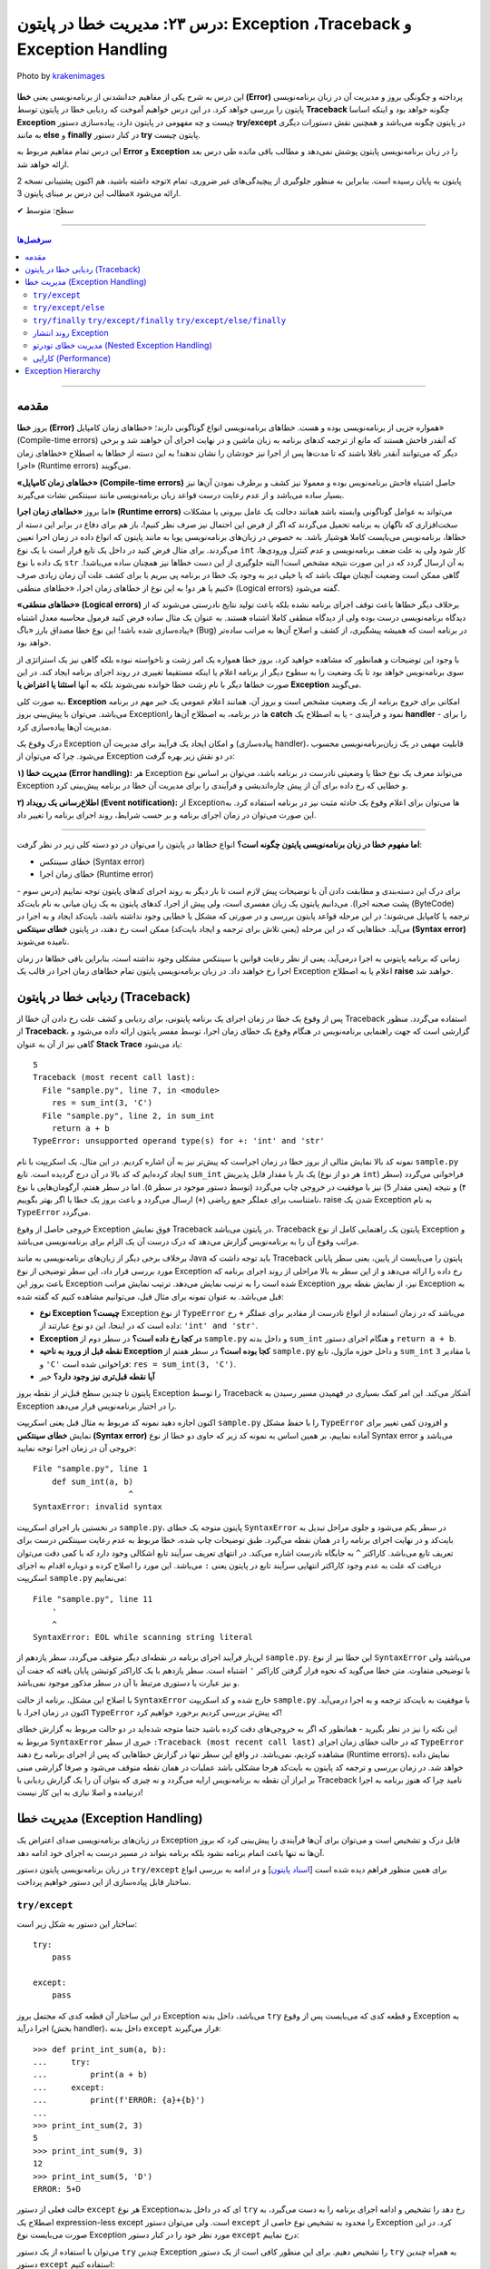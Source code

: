 .. role:: emoji-size

.. meta::
   :description: کتاب آموزش زبان برنامه نویسی پایتون به فارسی، مدیریت خطا در پایتون، Exception در پایتون، Traceback در پایتون، try/except/else/finally پایتون
   :keywords:  آموزش, آموزش پایتون, آموزش برنامه نویسی, پایتون, کتابخانه, پایتون, Exception در پایتون


درس ۲۳: مدیریت خطا در پایتون: Exception ،Traceback و Exception Handling
===================================================================================================

.. figure:: /_static/pages/23-python-exception-error-warning-try.jpg
    :align: center
    :alt: مدیریت خطا در پایتون: Exception ،Traceback و Exception Handling و try/except/else/finally

    Photo by `krakenimages <https://unsplash.com/photos/8RXmc8pLX_I>`__
  

این درس به شرح یکی از مفاهیم جدانشدنی از برنامه‌نویسی یعنی **خطا (Error)** پرداخته و چگونگی بروز و مدیریت آن در زبان برنامه‌نویسی پایتون را بررسی خواهد کرد. در این درس خواهیم آموخت که ردیابی خطا در پایتون توسط **Traceback** چگونه خواهد بود و اینکه اساسا **Exception** چیست و چه مفهومی در پایتون دارد، پیاده‌سازی دستور **try/except** در پایتون چگونه می‌باشد و همچنین نقش دستورات دیگری به مانند **else** و **finally** در کنار دستور **try** پایتون چیست.

این درس تمام مفاهیم مربوط به **Error** و **Exception** را در زبان‌ برنامه‌نویسی پایتون پوشش نمی‌دهد و مطالب باقی مانده طی درس بعد ارائه خواهد شد.

توجه داشته باشید، هم اکنون پشتیبانی نسخه 2x پایتون به پایان رسیده است. بنابراین	به منظور جلوگیری از پیچیدگی‌های غیر ضروری، تمام مطالب این درس بر مبنای پایتون 3x ارائه می‌شود.



:emoji-size:`✔` سطح: متوسط

----


.. contents:: سرفصل‌ها
    :depth: 2

----


مقدمه
~~~~~~~~~~~~~~~~~~~~~~~~~~~~~~~~

بروز **خطا (Error)** همواره جزیی از برنامه‌نویسی بوده و هست. خطاهای برنامه‌نویسی انواع گوناگونی دارند؛ «خطاهای زمان کامپایل» (Compile-time errors) که آنقدر فاحش هستند که مانع از ترجمه کدهای برنامه به زبان ماشین و در نهایت اجرای آن خواهند شد و برخی دیگر که می‌توانند آنقدر ناقلا باشند که تا مدت‌ها پس از اجرا نیز خودشان را نشان ندهند! به این دسته از خطاها به اصطلاح «خطاهای زمان اجرا» (Runtime errors) می‌گویند.

**«خطاهای زمان کامپایل» (Compile-time errors)** حاصل اشتباه فاحش برنامه‌نویس بوده و معمولا نیز کشف و برطرف نمودن آن‌ها نیز بسیار ساده می‌باشد و از عدم رعایت درست قواعد زبان برنامه‌نویسی مانند سینتکس نشات می‌گیرند.

اما بروز **«خطاهای زمان اجرا» (Runtime errors)** می‌تواند به عوامل گوناگونی وابسته باشد همانند دخالت یک عامل بیرونی یا مشکلات سخت‌افزاری که ناگهان به برنامه تحمیل می‌گردند که اگر از فرض این احتمال نیز صرف نظر کنیم!، باز هم برای دفاع در برابر این دسته از خطاها، برنامه‌نویس می‌بایست کاملا هوشیار باشد. به خصوص در زبان‌های برنامه‌نویسی پویا به مانند پایتون که انواع داده در زمان اجرا تعیین می‌گردند. برای مثال فرض کنید در داخل یک تابع قرار است با یک نوع ``int`` کار شود ولی به علت ضعف برنامه‌نویسی و عدم کنترل ورودی‌ها، یک داده با نوع ``str`` به آن ارسال گردد که در این صورت نتیجه مشخص است! البته جلوگیری از این دست خطاها نیز همچنان ساده می‌باشد!. گاهی ممکن است وضعیت آنچنان مهلک باشد که یا خیلی دیر به وجود یک خطا در برنامه پی ببریم یا برای کشف علت آن زمان زیادی صرف کنیم یا هر دو! به این نوع از خطاهای زمان اجرا، «خطاهای منطقی» (Logical errors) گفته می‌شود.

**«خطاهای منطقی» (Logical errors)** برخلاف دیگر خطاها باعث توقف اجرای برنامه نشده بلکه باعث تولید نتایج نادرستی می‌شوند که از دیدگاه برنامه‌نویسی درست بوده ولی از دیدگاه منطقی کاملا اشتباه هستند. به عنوان یک مثال ساده فرض کنید فرمول محاسبه معدل اشتباه پیاده‌سازی شده باشد! این نوع خطا مصداق بارز «باگ» (Bug) در برنامه است که همیشه پیشگیری، از کشف و اصلاح آن‌ها به مراتب ساده‌تر خواهد بود.


با وجود این توضیحات و همانطور که مشاهده خواهید کرد، بروز خطا همواره یک امر زشت و ناخواسته نبوده بلکه گاهی نیز یک استراتژی از سوی برنامه‌نویس خواهد بود تا یک وضعیت را به سطوح دیگر از برنامه اعلام یا اینکه مستقیما تغییری در روند اجرای برنامه ایجاد کند. در این صورت خطاها دیگر با نام زشت خطا خوانده نمی‌شوند بلکه به آنها **استثنا یا اعتراض یا Exception** می‌گویند.


به صورت کلی، **Exception** امکانی برای خروج برنامه از یک وضعیت مشخص است و بروز آن، همانند اعلام عمومی یک خبر مهم در برنامه می‌باشد. می‌توان با پیش‌بینی بروز Exceptionها در برنامه، به اصطلاح آن‌ها را **catch** نمود و فرآیندی - یا به اصطلاح یک **handler** - را برای مدیریت آن‌ها پیاده‌سازی کرد. 

درک وقوع یک Exception و امکان ایجاد یک فرآیند برای مدیریت آن (پیاده‌سازی handler)، قابلیت مهمی در یک زبان‌برنامه‌نویسی محسوب می‌شود. چرا که می‌توان از Exception در دو نقش زیر بهره گرفت:

**۱) مدیریت خطا (Error handling):** هر Exception می‌تواند معرف یک نوع خطا یا وضعیتی نادرست در برنامه باشد، می‌توان بر اساس نوع Exception و خطایی که رخ داده برای آن از پیش چاره‌اندیشی و فرآیندی را برای مدیریت آن خطا در برنامه پیش‌بینی کرد.


**۲) اطلاع‌رسانی یک رویداد (Event notification):** از Exceptionها می‌توان برای اعلام وقوع یک حادثه مثبت نیز در برنامه استفاده کرد. به این صورت می‌توان در زمان اجرای برنامه و بر حسب شرایط، روند اجرای برنامه را تغییر داد.

----

**اما مفهوم خطا در زبان برنامه‌نویسی پایتون چگونه است؟** انواع خطاها در پایتون را می‌توان در دو دسته کلی زیر در نظر گرفت:

* خطای سینتکس (Syntax error)

* خطای زمان اجرا (Runtime error)

برای درک این دسته‌بندی و مطابقت دادن آن با توضیحات پیش لازم است تا بار دیگر به روند اجرای کدهای پایتون توجه نماییم (درس سوم - پشت صحنه اجرا). می‌دانیم پایتون یک زبان مفسری است، ولی پیش‌ از اجرا، کدهای پایتون به یک زیان میانی به نام بایت‌کد (ByteCode) ترجمه یا کامپایل می‌شوند؛ در این مرحله قواعد پایتون بررسی و در صورتی که مشکل یا خطایی وجود نداشته باشد، بایت‌کد ایجاد و به اجرا در می‌آید. خطاهایی که در این مرحله (یعنی تلاش برای ترجمه و ایجاد بایت‌کد) ممکن است رخ دهند، در پایتون **خطای سینتکس (Syntax error)** نامیده می‌شوند.

زمانی که برنامه پایتونی به اجرا درمی‌آید، یعنی از نظر رعایت قوانین یا سینتکس مشکلی وجود نداشته است، بنابراین باقی خطاها در زمان اجرا رخ خواهند داد. در زبان برنامه‌نویسی پایتون تمام خطاهای زمان اجرا در قالب یک Exception اعلام یا به اصطلاح **raise** خواهند شد.


ردیابی خطا در پایتون (Traceback)
~~~~~~~~~~~~~~~~~~~~~~~~~~~~~~~~~~~~~~~

پس از وقوع یک خطا در زمان اجرای یک برنامه پایتونی، برای ردیابی و کشف علت رخ دادن آن خطا از Traceback استفاده می‌گردد. منظور از **Traceback**، گزارشی است که جهت راهنمایی برنامه‌نویس در هنگام وقوع یک خطای زمان اجرا، توسط مفسر پایتون ارائه داده می‌شود و گاهی نیز از آن به عنوان **Stack Trace** یاد می‌شود:


.. code-block:: python
    :linenos:
    
    def sum_int(a, b):
        return a + b
    
    res = sum_int(2, 3)
    print(res)

    res = sum_int(3, 'C')
    print(res)

::

    5
    Traceback (most recent call last):
      File "sample.py", line 7, in <module>
        res = sum_int(3, 'C')
      File "sample.py", line 2, in sum_int
        return a + b
    TypeError: unsupported operand type(s) for +: 'int' and 'str'

نمونه کد بالا نمایش مثالی از بروز خطا در زمان اجراست که پیش‌تر نیز به آن اشاره کردیم. در این مثال، یک اسکریپت با نام ``sample.py`` ایجاد کرده‌ایم که کد بالا در آن درج گردیده است. تابع ``sum_int`` یک بار با مقدار قابل پذیریش (هر دو از نوع ``int``) فراخوانی می‌گردد (سطر ۴) و نتیجه (یعنی مقدار ``5``) نیز با موفقیت در خروجی چاپ می‌گردد (توسط دستور موجود در سطر ۵). اما در سطر هفتم، آرگومان‌هایی با نوع نامتناسب برای عملگر جمع ریاضی (``+``) ارسال می‌گردد و باعث بروز یک خطا یا اگر بهتر بگوییم، raise شدن یک Exception به نام ``TypeError`` می‌گردد.

خروجی حاصل از وقوع Exception فوق نمایش Traceback در پایتون می‌باشد. Traceback پایتون یک راهنمایی کامل از نوع Exception و مراتب وقوع آن را به برنامه‌نویس گزارش می‌دهد که درک درست آن یک الزام برای برنامه‌نویسی می‌باشد.

برخلاف برخی دیگر از زبان‌های برنامه‌نویسی به مانند Java باید توجه داشت که Traceback پایتون را  می‌بایست از پایین، یعنی سطر پایانی مورد بررسی قرار داد، این سطر توضیحی از نوع Exception رخ داده را ارائه می‌دهد و از این سطر به بالا مراحلی از روند اجرای برنامه که باعث بروز این Exception شده است را به ترتیب نمایش می‌دهد. ترتیب نمایش مراتب Exception نیز، از نمایش نقطه بروز Exception به قبل می‌باشد. به عنوان نمونه برای مثال قبل، می‌توانیم مشاهده کنیم که گفته شده:

* **نوع Exception چیست؟** Exception از  نوع ``TypeError`` می‌باشد که در زمان استفاده از انواع نادرست از مقادیر  برای عملگر ``+`` رخ داده است که در اینجا، این دو نوع عبارتند از: ``'int' and 'str'``. 

* **Exception در کجا رخ داده است؟‌** در سطر دوم از ``sample.py`` و  داخل بدنه ``sum_int`` و هنگام اجرای دستور ``return a + b``.

* **نقطه قبل از ورود به ناحیه Exception کجا بوده است؟** در سطر هفتم از ``sample.py`` و داخل حوزه ماژول، تابع ``sum_int`` با مقادیر ``3`` و ``'C'`` فراخوانی شده است:‌ ``res = sum_int(3, 'C')``.

* **آیا نقطه قبل‌تری نیز وجود دارد؟** خیر

پایتون تا چندین سطح قبل‌تر از نقطه بروز Exception را توسط Traceback آشکار می‌کند. این امر کمک بسیاری در فهمیدن مسیر رسیدن به Exception را در اختیار برنامه‌نویس قرار می‌دهد.

اکنون اجازه دهید نمونه کد مربوط به مثال قبل یعنی اسکریپت ``sample.py`` را با حفظ مشکل ``TypeError`` و افزودن کمی تغییر برای نمایش **خطای سینتکس (Syntax error)** آماده نماییم، بر همین اساس به  نمونه کد زیر که حاوی دو خطا از نوع Syntax error می‌باشد و خروجی آن در زمان اجرا توجه نمایید:

.. code-block:: python
    :linenos:
    
    def sum_int(a, b)
        return a + b
    
    res = sum_int(2, 3)
    print(res)

    res = sum_int(3, 'C')
    print(res)
    
    
    '

::

    File "sample.py", line 1
        def sum_int(a, b)
                        ^
    SyntaxError: invalid syntax

در نخستین بار اجرای اسکریپت ``sample.py``، پایتون متوجه یک خطای ``SyntaxError`` در سطر یکم می‌شود و جلوی مراحل تبدیل به بایت‌کد و در نهایت اجرای برنامه را در همان نقطه می‌گیرد. طبق توضیحات چاپ شده، خطا مربوط به عدم رعایت سینتکس درست برای تعریف تابع می‌باشد. کاراکتر ``^`` به جایگاه نادرست اشاره می‌کند. در انتهای تعریف سرآیند تابع اشکالی وجود دارد که با کمی دقت می‌توان دریافت که علت به عدم وجود کاراکتر انتهایی سرآیند تابع در پایتون یعنی ``:`` می‌باشد. این مورد را اصلاح کرده و دوباره اقدام به اجرای اسکریپت ``sample.py`` می‌نماییم:


.. code-block:: python
    :linenos:
    
    def sum_int(a, b):
        return a + b
    
    res = sum_int(2, 3)
    print(res)

    res = sum_int(3, 'C')
    print(res)
    
    
    '

::

    File "sample.py", line 11
        '
        ^
    SyntaxError: EOL while scanning string literal

این‌بار فرآیند اجرای برنامه در نقطه‌ای دیگر متوقف می‌گردد، سطر یازدهم از ``sample.py``. این خطا نیز از نوع ``SyntaxError`` می‌باشد ولی با توضیحی متفاوت. متن خطا می‌گوید که نحوه قرار گرفتن کاراکتر ``'`` اشتباه است. سطر یازدهم با یک کاراکتر کوتیشن پایان یافته که جفت آن و نیز عبارت یا دستوری مرتبط با آن در سطر مذکور موجود نمی‌باشد. 

با اصلاح این مشکل، برنامه از حالت ``SyntaxError`` خارج شده و کد اسکریپت ``sample.py`` با موفقیت به بایت‌کد ترجمه و  به اجرا درمی‌آید. اکنون در زمان اجرا، با ``TypeError`` که پیش‌تر بررسی کردیم برخورد خواهیم کرد!


این نکته را نیز در نظر بگیرید - همانطور که اگر به خروجی‌های دقت کرده باشید حتما متوجه شده‌اید در دو حالت مربوط به گزارش خطای مربوط به ``SyntaxError`` خبری از سطر ``:Traceback (most recent call last)``  که در حالت خطای زمان اجرای ``TypeError`` مشاهده کردیم، نمی‌باشد. در واقع این سطر تنها در گزارش خطاهایی که پس از اجرای برنامه رخ دهند (Runtime errors)، نمایش داده خواهد شد. در زمان بررسی و ترجمه کد پایتون به بایت‌کد هرجا مشکلی باشد عملیات در همان نقطه متوقف می‌شود و صرفا گزارشی مبنی بر ابراز آن نقطه به برنامه‌نویس ارايه می‌گردد و نه چیزی که بتوان آن را یک گزارش ردیابی با Traceback نامید چرا که هنوز برنامه به اجرا درنیامده و اصلا نیازی به این کار نیست!


مدیریت خطا (Exception Handling)
~~~~~~~~~~~~~~~~~~~~~~~~~~~~~~~~~~~~~~~~~~~~~~~~

در زبان‌های برنامه‌نویسی صدای اعتراض یک Exception قابل درک و تشخیص است و می‌توان برای آن‌ها فرآیندی را پیش‌بینی کرد که بروز آن‌ها نه تنها باعث اتمام برنامه نشود بلکه برنامه بتواند در مسیر درست به اجرای خود ادامه دهد.

در زبان برنامه‌نویسی پایتون دستور ``try/except`` برای همین منظور فراهم دیده شده است [`اسناد پایتون <https://docs.python.org/3/reference/compound_stmts.html#the-try-statement>`__] و در ادامه به بررسی انواع ساختار قابل پیاده‌سازی از این دستور خواهیم پرداخت.

``try/except``
------------------------


ساختار این دستور به شکل زیر است::

    try:
        pass

    except:
        pass

در این ساختار آن قطعه کدی که محتمل بروز Exception می‌باشد، داخل بدنه ``try`` و قطعه کدی که می‌بایست پس از وقوع Exception به اجرا درآید (بخش handler)، داخل بدنه ``except`` قرار می‌گیرند::

    >>> def print_int_sum(a, b):
    ...     try:
    ...         print(a + b)
    ...     except:
    ...         print(f'ERROR: {a}+{b}')
    ... 
    >>> print_int_sum(2, 3)
    5
    >>> print_int_sum(9, 3)
    12
    >>> print_int_sum(5, 'D')
    ERROR: 5+D

حالت فعلی از دستور ``except`` هر نوع Exceptionای که در داخل بدنه ``try`` رخ دهد را تشخیص و ادامه اجرای برنامه را به دست می‌گیرد، به اصطلاح یک expression-less except است. ولی می‌توان دستور ``except`` را محدود به تشخیص نوع خاصی از Exception کرد. در این صورت می‌بایست نوع Exception مورد نظر خود را در کنار دستور ``except`` درج نماییم:


.. code-block:: python
    :linenos:

    def print_int_sum(a, b):

        try:
            print(a + b)

        except TypeError:
            print(f'ERROR: {a}+{b}')


می‌توان با استفاده از یک دستور  ``try`` چندین Exception را تشخیص دهیم. برای این منظور کافی است از یک دستور ``try`` به همراه چندین دستور ``except`` استفاده کنیم:

.. code-block:: python
    :linenos:

    def print_sum_div_first(a, b):

        try:
            sum = a + b
            div = sum / a
            print(div)

        except TypeError:
            print(f'TypeError: ({a}+{b!r})/{a}')

        except:
            print(f'OTHER ERROR: ({a}+{b!r})/{a}')


    print_sum_div_first(5, 6)
    print_sum_div_first(3, 'G')
    print_sum_div_first(0, 8)

::

    2.2
    TypeError: (3+'G')/3
    OTHER ERROR: (0+8)/0


ساختار ``try/except`` این مثال شامل دو دستور ``except`` می‌باشد، دستور نخست تنها ``TypeError`` و دستور دوم هر Exception دیگری به جز موارد بالای خود (در اینجا: ``TypeError``) را تشخیص می‌دهند، چرا که مفسر پایتون از بالا به پایین به دنبال handler مربوطه می‌گردد و پس از یافتن، عملیات جستجوی handler متوقف می‌شود.

در مثال قبل، دستور موجود در سطر ۱۷ باعث بروز خطای «تقسیم بر صفر» [`ویکی‌پدیا <https://en.wikipedia.org/wiki/Division_by_zero>`__] یا Exceptionای با نام ``ZeroDivisionError`` در پایتون شده است - که می‌توان به صورت زیر آن را بازنویسی نمود:

.. code-block:: python
    :linenos:

    def print_sum_div_first(a, b):

        try:
            sum = a + b
            div = sum / a
            print(div)

        except TypeError:
            print(f'TypeError: ({a}+{b!r})/{a}')

        except ZeroDivisionError:
            print(f'ZeroDivisionError: ({a}+{b!r})/{a}')


    print_sum_div_first(5, 6)
    print_sum_div_first(3, 'G')
    print_sum_div_first(0, 8)

::

    2.2
    TypeError: (3+'G')/3
    ZeroDivisionError: (0+8)/0


چنانچه مکانیزم مدیریت خطای شما برای چندین نوع Exception مشخص یکسان است می‌توانید آن دستورهای ``except`` را با یکدیگر ترکیب کرد و تنها از یک دستور ``except`` استفاده نمایید. برای این منظور تنها کافی است نام تمام Exceptionهای مورد نظر خود را در قالب یک شی تاپل به دستور ``except`` بسپرید:

.. code-block:: python
    :linenos:

    def print_sum_div_first(a, b):

        try:
            sum = a + b
            div = sum / a
            print(div)

        except (TypeError, ZeroDivisionError):
            print(f'Error: ({a}+{b!r})/{a}')


    print_sum_div_first(5, 6)
    print_sum_div_first(3, 'G')
    print_sum_div_first(0, 8)

::

    2.2
    Error: (3+'G')/3
    Error: (0+8)/0


هر چیزی در پایتون یک شی است، حتی Exceptionها! مفسر پایتون در ازای هر Exceptionای که رخ می‌دهد یک شی نیز در اختیار برنامه‌نویس قرار می‌دهد و این شی در صورت تمایل از طریق دستور ``except`` قابل دسترس می‌باشد. برای این منظور تنها کافی است از دستور ``as`` برای انتساب آن Exception به یک متغییر با نام دلخواه استفاده نماییم:

.. code-block:: python
    :linenos:

    def print_sum_div_first(a, b):

        try:
            sum = a + b
            div = sum / a
            print(div)

        except TypeError as te:
            print(f'{te.__class__.__name__}: ({a}+{b!r})/{a}')

        except ZeroDivisionError as zde:
            print(f'{zde.__class__.__name__}: ({a}+{b!r})/{a}')


    print_sum_div_first(5, 6)
    print_sum_div_first(3, 'G')
    print_sum_div_first(0, 8)


.. code-block:: python
    :linenos:

    def print_sum_div_first(a, b):

        try:
            sum = a + b
            div = sum / a
            print(div)

        except (TypeError, ZeroDivisionError) as err:
            print(f'{err.__class__.__name__}: ({a}+{b!r})/{a}')

    print_sum_div_first(5, 6)
    print_sum_div_first(3, 'G')
    print_sum_div_first(0, 8)

::

    2.2
    TypeError: (3+'G')/3
    ZeroDivisionError: (0+8)/0

البته چنانچه مایل هستید شی Exception را از طریق یک دستور ``except`` کلی (یعنی بدون ذکر نام Exception خاصی) دریافت کنید، می‌توانید از نوع یا کلاس ``Exception`` که در واقع supperclass اکثر Exceptionهای پایتون می‌باشد، استفاده نمایید:

.. code-block:: python
    :linenos:

    def print_sum_div_first(a, b):

        try:
            sum = a + b
            div = sum / a
            print(div)

        except Exception as err:
            print(f'{err.__class__.__name__}: ({a}+{b!r})/{a}')

    print_sum_div_first(5, 6)
    print_sum_div_first(3, 'G')
    print_sum_div_first(0, 8)

::

    2.2
    TypeError: (3+'G')/3
    ZeroDivisionError: (0+8)/0


.. tip:: 

  به صورت کلی وقتی در زمان اجرای دستورات داخل بدنه ``try`` یک Exception رخ می‌دهد، مفسر پایتون اجرای برنامه را در آن نقطه متوقف و شروع به جستجو برای یافتن یک handler یا همان دستور ``except`` متناسب با آن Exception می‌کند. در صورت پیدا کردن ``except`` مناسب، ادامه روند اجرای برنامه را از آن سر می‌گیرد و در غیر این صورت Exception بدون handler باعث توقف اجرای کل برنامه می‌گردد.

.. tip:: 

  چنانچه از چندین دستور ``except`` بهره می‌گیرید باید توجه داشته باشید که دستور ``except`` کلی یا همان expression-less except - در صورت وجود - می‌بایست به عنوان آخرین دستور ``except`` قرار بگیرد، در غیر این صورت دیگر دستورهای ``except`` که نوع Exception در آن‌ها مشخص شده است، فرصت اجرا پیدا نخواهند کرد.

.. tip:: 

  به صورت کلی دستور ``try`` پایتون فاقد یک حوزه یا Scope مجزا می‌باشد، بنابراین تمامی متغیرهایی که در بدنه دستور ``try`` تعریف می‌گردند جزیی از حوزه بیرونی خود هستند و در تمام بخش‌های داخل آن حوزه در دسترس خواهند بود. البته نباید فراموش کرد که اگر در هنگام انتساب به نام یک متغیر خطایی رخ داده باشد، بدیهی است که آن متغیر ایجاد نشده و اساسا در دسترس نیز نخواهد بود.

.. tip:: 

  شی Exception که توسط دستور ``except`` دریافت می‌گردد تنها در داخل بدنه همان دستور ``except`` در دسترس خواهد بود، چرا که بلافاصله پس از اتمام دستورات داخل بدنه آن ``except``، شی مذکور نیز به صورت خودکار حذف می‌گردد.


``try/except/else``
------------------------

در کنار دستور ``try/except`` می‌توان دستور ``else`` را نیز استفاده کرد. با این کاربرد که می‌توان قطعه کدی را برای مواقعی که اجرای بخش ``try`` به پایان رسیده و هیچ Exception رخ نداده باشد، به اجرا درآوریم:


.. code-block:: python
    :linenos:

    def print_sum_div_first(a, b):

        try:
            sum = a + b
            div = sum / a

        except Exception as err:
            print(f'{err.__class__.__name__}: ({a}+{b!r})/{a}')

        else:
            print(f'result: ({a}+{b!r})/{a} = {div}')

    print_sum_div_first(5, 6)
    print_sum_div_first(3, 'G')
    print_sum_div_first(0, 8)

::

    result: (5+6)/5 = 2.2
    TypeError: (3+'G')/3
    ZeroDivisionError: (0+8)/0

به یک مثال دیگر نیز توجه نماید (مرتبط با مبحث فایل‌ها - درس دهم):

.. code-block:: python
    :linenos:

    def write_to_log(text, write_mode):
        try:
            output = open('log_file.txt', write_mode)
            output.write(text)

        except FileNotFoundError as fnfe:
            print('File Not Found!!!')

        else:
            output.close()
            print('Successful, closed!')


    write_to_log('A text to insert in the log file', 'r') # WRONG mode!
    print('*' * 30)
    write_to_log('A text to insert in the log file', 'a')

::

    File Not Found!!!
    ******************************
    Successful, closed!


**توجه داشته باشید،** چنانچه بدنه ``try`` شامل دستور ``return`` باشد، آنگاه بدنه دستور ``else`` اجرا نخواهد شد!:


.. code-block:: python
    :linenos:

    def print_sum_div_first(a, b):
        try:
            sum = a + b
            div = sum / a
            return 'Successful'

        except Exception as err:
            return 'Failed'

        else:
            return 'Successful, from else!'

    result = print_sum_div_first(5, 6)   # Successful
    print(result)

    result = print_sum_div_first(3, 'G') # Failed
    print(result)

::

    Successful
    Failed



``try/finally``  ``try/except/finally``  ``try/except/else/finally``
---------------------------------------------------------------------------------------------

دستور ``finally`` نیز یک دستور اختیاری مشابه با ``else`` می‌باشد که می‌توان از آن در کنار دستور ``try`` بهره گرفت. با استفاده از این دستور می‌توان یک قطعه کد را مهیا کرد که در هر حالتی اجرا گردد یعنی چه در حالتی که Exceptionای داخل ``try`` رخ دهد و چه ندهد! بدنه دستور ``finally`` اجرا می‌شود.

اکنون می‌توان روند کلی فرآیند اجرای دستورات پایتون در یک بلاک ``try`` را به این صورت شرح داد:

**۱) در صورت عدم بروز Exception** داخل بدنه دستور ``try``: پس از پایان اجرای دستورات داخل بدنه دستور ``try``، نقطه اجرای برنامه به دستور ``else`` - در صورت وجود - سپرده می‌شود، پس از پایان اجرای دستورات داخل بدنه ``else``، نقطه اجرای برنامه به دستور ``finally`` - در صورت وجود - سپرده می‌شود.

**۲) در صورت بروز Exception** داخل بدنه دستور ``try``: نقطه اجرای برنامه بلافاصله به دستور ``except`` مناسب سپرده می‌شود، پس از پایان اجرای دستورات داخل بدنه ``except``، نقطه اجرای برنامه به دستور ``finally`` - در صورت وجود - سپرده می‌شود.




.. code-block:: python
    :linenos:

    def print_sum_div_first(a, b):
        try:
            print('----> try')
            sum = a + b
            div = sum / a

        except Exception as err:
            print('----> except')

        else:
            print('----> else')

        finally:
            print('----> finally')


    print_sum_div_first(5, 6)
    print('*' * 20)
    print_sum_div_first(3, 'G')

::

    ----> try
    ----> else
    ----> finally
    ********************
    ----> try
    ----> except
    ----> finally

حتی اگر زمانی داخل بدنه دستور ``except`` نیز یک Exception دیگر رخ دهد، مفسر پایتون اعلام اعتراض آن Exception را موقتا نگه‌می‌دارد تا بدنه دستور ``finally`` به صورت کامل اجرا گردد. در واقع کاربرد اصلی دستور ``finally`` - که تحت هر شرایطی اجرا می‌گردد - تمیزکاری یا Cleaning Up کردن کد پس از انجام کاری مشخص است (پاک کردن فایل‌های موقت، آزادسازی منابع، حذف اشیایی که دیگر مورد نیاز نیستند و...) که از آن معمولا به عنوان Cleanup Handler نیز یاد می‌شود:


.. code-block:: python
    :linenos:

    def print_sum_div_first(a, b):
        try:
            sum = a + b
            div = sum / a

        except TypeError as err:
            print(f'{err.__class__.__name__}: ({a}+{b!r})/{a} =', (a+b)/a)

        finally:
            print('----> finally')


    print_sum_div_first(5, 6)
    print('*' * 20)
    print_sum_div_first(3, 'G')

::

    ----> finally
    ********************
    ----> finally
    Traceback (most recent call last):
      File "sample.py", line 3, in print_sum_div_first
        sum = a + b
    TypeError: unsupported operand type(s) for +: 'int' and 'str'

    During handling of the above exception, another exception occurred:

    Traceback (most recent call last):
      File "sample.py", line 15, in <module>
        print_sum_div_first(3, 'G')
      File "sample.py", line 7, in print_sum_div_first
        print(f'{err.__class__.__name__}: ({a}+{b!r})/{a} =', (a+b)/a)
    TypeError: unsupported operand type(s) for +: 'int' and 'str'

همانطور که از خروجی نمونه کد بالا مشاهده می‌شود، داخل بدنه دستور ``except``، یک Exception دیگر رخ داده است. نکته قابل توجه این است که حتی در این وضعیت نیز بدنه دستور ``finally`` اجرا شده و سپس وقوع Exception بدنه ``except`` باعث توقف برنامه شده است.

اگر به گزارش Traceback پایتون در این وضعیت دقت نمایید، مشاهده خواهید کرد که این گزارش چقدر کامل است چرا که حتی به ما می‌گوید در هنگام handle کردن یک Exception بوده که Exception دیگری رخ داده است!


**توجه داشته باشید،** چنانچه بدنه ``try`` و ``except`` و ``finally`` شامل دستور ``return`` باشند، آنگاه این دستور ``return`` از بدنه دستور ``finally`` است که اجرا خواهد شد!:


.. code-block:: python
    :linenos:

    def print_sum_div_first(a, b):
        try:
            sum = a + b
            div = sum / a
            return 'Successful'

        except Exception as err:
            return 'Failed'

        else:
            return 'Successful, from else!'

        finally:
            return '---------->finally!'

    result = print_sum_div_first(5, 6)   # Successful
    print(result)

    result = print_sum_div_first(3, 'G') # Failed
    print(result)

::

    ---------->finally!
    ---------->finally!


گاهی تنها از دستور ``finally`` در کنار ``try`` استفاده می‌گردد، یعنی بدون حضور هیچ‌گونه دستور ``except`` به صورت ``try/finally``. می‌توان از این قالب برای زمانیکه رخداد Exception و مدیریت آن برایمان اهمیتی نداشته باشد، بهره بگیریم. با این حال به نمونه کد زیر توجه نمایید:


.. code-block:: python
    :linenos:

    def print_sum_div_first(a, b):
        try:
            sum = a + b
            div = sum / a
            print(f'----> Result: {div}')

        finally:
            print('--------> Finished!')


    print_sum_div_first(5, 6)
    print('*' * 30)
    print_sum_div_first(3, 'G')

::

    ----> Result: 2.2
    --------> Finished!
    ******************************
    --------> Finished!
    Traceback (most recent call last):
      File "sample.py", line 13, in <module>
        print_sum_div_first(3, 'G')
      File "sample.py", line 3, in print_sum_div_first
        sum = a + b
    TypeError: unsupported operand type(s) for +: 'int' and 'str'

به هر حال Exception بدون handler باعث توقف اجرای برنامه می‌شود اما اگر داخل بدنه ``finally`` شامل دستور ``return`` باشد، آنگاه مفسر پایتون از اعلام Exception رخ داده که در حال حاظر به صورت موقت نگه‌داشته است تا اجرای بدنه ``finally`` به پایان برسد، صرف نظر خواهد کرد!:

.. code-block:: python
    :linenos:

    def print_sum_div_first(a, b):
        try:
            sum = a + b
            div = sum / a
            print(f'----> Result: {div}')

        finally:
            print('--------> Finished!')
            return None


    print_sum_div_first(5, 6)
    print('*' * 30)
    print_sum_div_first(3, 'G')

::

    ----> Result: 2.2
    --------> Finished!
    ******************************
    --------> Finished!

روند انتشار Exception
----------------------------

در تمام مثال‌هایی که در این بخش ارائه شد، برای ساده‌سازی مطلب تنها به بررسی مدیریت خطا داخل یک تابع پرداختیم. ولی باید این مورد را در نظر داشته باشید، زمانی که یک Exception رخ می‌دهد، این Exception به ترتیب مراحل فراخوانی را به ابتدای اجرا در برنامه طی می‌کند و هر بار چنانچه یک handler (دستور ``try`` با ``except`` مناسب) پیدا نشود، این Exception به مرحله پیش‌تر تحویل داده می‌شود تا شاید یک handler برای آن پیدا شود. این روند تا رسیدن به اسکریپت (فایل py. اصلی برنامه) ادامه می‌یابد و در صورت عدم پیش‌بینی handler آنگاه Exception در این نقطه بروز و منجر به توقف کل برنامه می‌گردد. به عنوان مثال نمونه کد زیر را در نظر بگیرید:


.. code-block:: python
    :linenos:

    def print_sum_div_first(a, b):
        sum = a + b
        div = sum / a
        print(div)


    def action(a, b):
        try:
            if isinstance(a, int):
               print_sum_div_first(a, b)

        except ZeroDivisionError as err:
            print(f'[action function ERROR!!!] {err.__class__.__name__}')


    try:
        action(5, 6)    # Successfully
        action(0, 8)    # raise ZeroDivisionError
        action(3, 'G')  # raise TypeError

    except Exception as err:
        print(f'[module ERROR!!!] {err.__class__.__name__}')

::

    2.2
    [action function ERROR!!!] ZeroDivisionError
    [module ERROR!!!] TypeError

در نمونه کد بالا همانطور که مشخص است تمام Exceptionها در داخل تابع ``print_sum_div_first`` رخ می‌دهد ولی از آنجا که این تابع فاقد handler می‌باشد، Exceptionها به یک مرحله قبل‌تر یعنی تابع ``action`` تحویل می‌گردند، ولی این تابع تنها یک handler برای ``ZeroDivisionError`` داشته پس تمامی Exceptionهای احتمالی دیگر از جمله ``TypeError`` به یک مرحله قبل‌تر تحویل و خوشبختانه در آن‌جا handle می‌شوند!



مدیریت خطای تودرتو (Nested Exception Handling)
---------------------------------------------------

به صورت کلی بدنه هر یک از دستورهای ``try`` ، ``except`` ، ``else`` ، ``finally`` به خودی‌خود می‌توانند شامل یک دستور ``try/except/else/finally`` دیگر باشد. هر جا که کدی نوشته شود آنجا نیز احتمال بروز Exception وجود دارد و هر جا که احتمال بروز Exception وجود داشته باشد به یک handler برای آن نیاز است.

البته از آنجا که در یکی از بندهای فلسفه پایتون آمده: `PEP 20: Flat is better than nested <https://www.python.org/dev/peps/pep-0020/>`__ انجام این‌کار چندان پایتونی نمی‌باشد و برنامه‌نویس احتمالا می‌تواند با کمی دقت بیشر از ساختار تودرتو پرهیز کند و کدی به مراتب خواناتر توسعه دهد. به هر حال امکان این کار در زبان برنامه‌نویسی پایتون برای برنامه‌نویس محفوظ نگه‌داشته شده است.


کارایی (Performance)
----------------------------

همیشه این سوال مطرح می‌شود که آیا بهتر است با کنترل شرط و پیاده‌سازی چندین دستور ``if`` از بروز Exception جلوگیری کنیم یا خیلی ساده این وظیفه را به یک ساختار handler بسپاریم. کدام روش کارایی بهتری دارد؟

زبان برنامه‌نویسی پایتون از نظریه «درخواست بخشش راحت‌تر از کسب اجازه است» پیروی می‌کند [`EAFP: Easier to ask for forgiveness than permission <https://docs.python.org/3/glossary.html?highlight=eafp#term-eafp>`__]. بر همین اساس پایتون به صورت پیش‌فرض تمام مقادیر را صحیح فرض می‌کند و زمانی اگر خلاف این فرض رخ دهد، آنگاه برای عرض پوزش به دنبال یک handler مناسب می‌گردد!

مطمئنا سربار handle کردن یک Exception از یک دستور ``if`` بیشتر است ولی تنها وقتی یک Exception به handler نیاز پیدا می‌کند که رخ بدهد! پیشنهاد پایتونی برای این مسئله ترجیح بر استفاده از دستور ``try/except`` می‌باشد تا دستور ``if``، چرا که هم خوانایی کد بیشتر می‌شود و هم از آنجایی که در صورت استفاده از دستور ``if`` روند اجرای کنترل و بررسی شرط هربار در برنامه رخ می‌دهد ولی عمل جستجو برای یافتن ``except`` مناسب تنها در زمان رخ دادن Exception انجام خواهد شد، کارایی بهتری کسب می‌گردد.


[`مطالعه بیشتر:‌ پرسش و پاسخ مرتبط در StackOverflow <https://stackoverflow.com/q/7604636>`__]



Exception Hierarchy
~~~~~~~~~~~~~~~~~~~~~~~~~~~~

در زبان برنامه‌نویسی پایتون تمامی Exceptionهای از پیش آماده در قالب کلاس‌هایی در یک سلسله مراتب از وراثت ارايه شده است. برای مشاهده این کلاس‌ها و ساختار وراثت آن‌ها می‌توانید به اسناد پایتون مراجعه نمایید:‌ `Exception hierarchy <https://docs.python.org/3/library/exceptions.html#exception-hierarchy>`__ - این ساختار توسط تصویر پایین نمایش داده شده است:


.. image:: /_static/l23-python-exception-hierarchy.png
    :align: center
    :alt: Exception Hierarchy در پایتون

کلاس ``BaseException`` در بالاترین سطح وراثت برای این دست کلاس‌ها قرار دارد و تمامی Exceptionها به صورت مستقیم یا غیر مستقیم از آن ارث‌بری دارند. از این بین تنها چهار کلاس هستند که مستقیم از ``BaseException`` ارث‌بری دارند:

* کلاس ``SystemExit`` [`اسناد پایتون <https://docs.python.org/3/library/exceptions.html#SystemExit>`__]: هرگاه به برنامه پایتونی با اراده برنامه‌نویس و با استفاده از تابع ``exit`` از ماژول ``sys`` [`اسناد پایتون <https://docs.python.org/3/library/sys.html#sys.exit>`__] فرمان توقف صادر شود، این Exception رخ خواهد داد.

* کلاس ``KeyboardInterrupt`` [`اسناد پایتون <https://docs.python.org/3/library/exceptions.html#KeyboardInterrupt>`__]: هرگاه با استفاده از صفحه‌کلید (Keyboard) اقدام به توقف ناگهانی برنامه پایتون نماییم - معمولا با استفاده از کلیدهای ترکیبی:‌ ``Control+C``، این Exception رخ خواهد داد.

* کلاس ``GeneratorExit`` [`اسناد پایتون <https://docs.python.org/3/library/exceptions.html#GeneratorExit>`__]: این Exception در زمانی که یک Generator (درس سیزدهم) بسته (Close) می‌شود [`اسناد پایتون <https://docs.python.org/3/reference/expressions.html#generator.close>`__]، رخ می‌دهد.

* کلاس ``Exception`` [`اسناد پایتون <https://docs.python.org/3/library/exceptions.html#Exception>`__]: می‌توان این‌گونه شرح داد که این کلاس، supperclass تمام Exceptionها به غیر از سه مورد قبلی است!



.. tip:: 

  زمانی که یک نوع Exception در دستور ``except`` ذکر می‌گردد، آن دستور ``except`` به عنوان یک handler برای آن نوع Exception و تمامی subclassهایی خواهد بود که از آن Exception ارث‌بری دارند.


.. tip:: 

  دو دستور ``except`` زیر معادل یکدیگر بوده و از نظر مفسر پایتون به عنوان یک handler برای تمام انواع Exceptionها می‌باشند و تنها تفاوت آن‌ها در امکان دریافت شی Exception می‌باشد. برای ایجاد یک handler برای ``KeyboardInterrupt`` ،``SystemExit`` و ``GeneratorExit`` یا می‌بایست نام آن‌ها به صورت مستقیم در ``except`` قرار داده شود یا یکی از فرم‌های پایین از دستور ``except`` را استفاده نماییم:

  ::

      except:

  ::

      except BaseException as error:


  در واقع ``BaseException`` نوع Exception پیش‌فرض برای دستور ``except`` می‌باشد.



|

----

:emoji-size:`😊` امیدوارم مفید بوده باشه

`لطفا دیدگاه و سوال‌های مرتبط با این درس خود را در کدرز مطرح نمایید. <https://www.coderz.ir/python-tutorial-error-exception-traceback>`_



